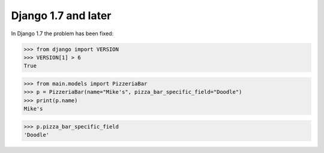 Django 1.7 and later
====================

In Django 1.7 the problem has been fixed:

>>> from django import VERSION
>>> VERSION[1] > 6
True

>>> from main.models import PizzeriaBar
>>> p = PizzeriaBar(name="Mike's", pizza_bar_specific_field="Doodle")
>>> print(p.name)
Mike's

>>> p.pizza_bar_specific_field
'Doodle'
